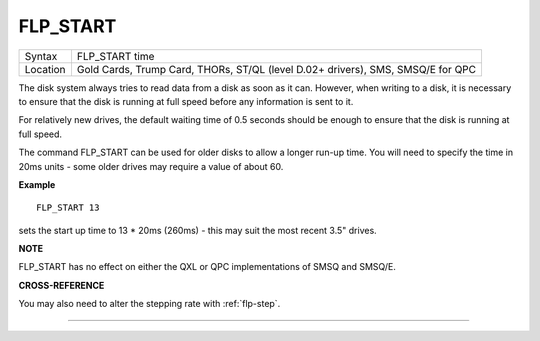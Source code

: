 ..  _flp-start:

FLP\_START
==========

+----------+-------------------------------------------------------------------+
| Syntax   | FLP\_START time                                                   |
+----------+-------------------------------------------------------------------+
| Location | Gold Cards, Trump Card, THORs, ST/QL (level D.02+ drivers), SMS,  |
|          | SMSQ/E for QPC                                                    |
+----------+-------------------------------------------------------------------+

The disk system always tries to read data from a disk as soon as it
can. However, when writing to a disk, it is necessary to ensure that the
disk is running at full speed before any information is sent to it.

For relatively new drives, the default waiting time of 0.5 seconds should be
enough to ensure that the disk is running at full speed.

The command FLP\_START can be used for older disks to allow a longer run-up time. You will need to specify the time in 20ms units - some older drives may
require a value of about 60.

**Example**

::

    FLP_START 13

sets the start up time to 13 \* 20ms (260ms) - this may suit the most recent 3.5" drives.

**NOTE**

FLP\_START has no effect on either the QXL or QPC implementations of
SMSQ and SMSQ/E.

**CROSS-REFERENCE**

You may also need to alter the stepping rate with
:ref:`flp-step`.

--------------


